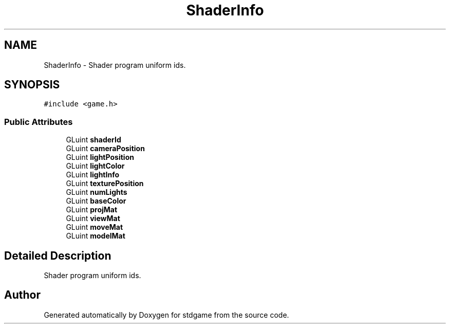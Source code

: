 .TH "ShaderInfo" 3 "Tue Dec 5 2017" "stdgame" \" -*- nroff -*-
.ad l
.nh
.SH NAME
ShaderInfo \- Shader program uniform ids\&.  

.SH SYNOPSIS
.br
.PP
.PP
\fC#include <game\&.h>\fP
.SS "Public Attributes"

.in +1c
.ti -1c
.RI "GLuint \fBshaderId\fP"
.br
.ti -1c
.RI "GLuint \fBcameraPosition\fP"
.br
.ti -1c
.RI "GLuint \fBlightPosition\fP"
.br
.ti -1c
.RI "GLuint \fBlightColor\fP"
.br
.ti -1c
.RI "GLuint \fBlightInfo\fP"
.br
.ti -1c
.RI "GLuint \fBtexturePosition\fP"
.br
.ti -1c
.RI "GLuint \fBnumLights\fP"
.br
.ti -1c
.RI "GLuint \fBbaseColor\fP"
.br
.ti -1c
.RI "GLuint \fBprojMat\fP"
.br
.ti -1c
.RI "GLuint \fBviewMat\fP"
.br
.ti -1c
.RI "GLuint \fBmoveMat\fP"
.br
.ti -1c
.RI "GLuint \fBmodelMat\fP"
.br
.in -1c
.SH "Detailed Description"
.PP 
Shader program uniform ids\&. 

.SH "Author"
.PP 
Generated automatically by Doxygen for stdgame from the source code\&.
